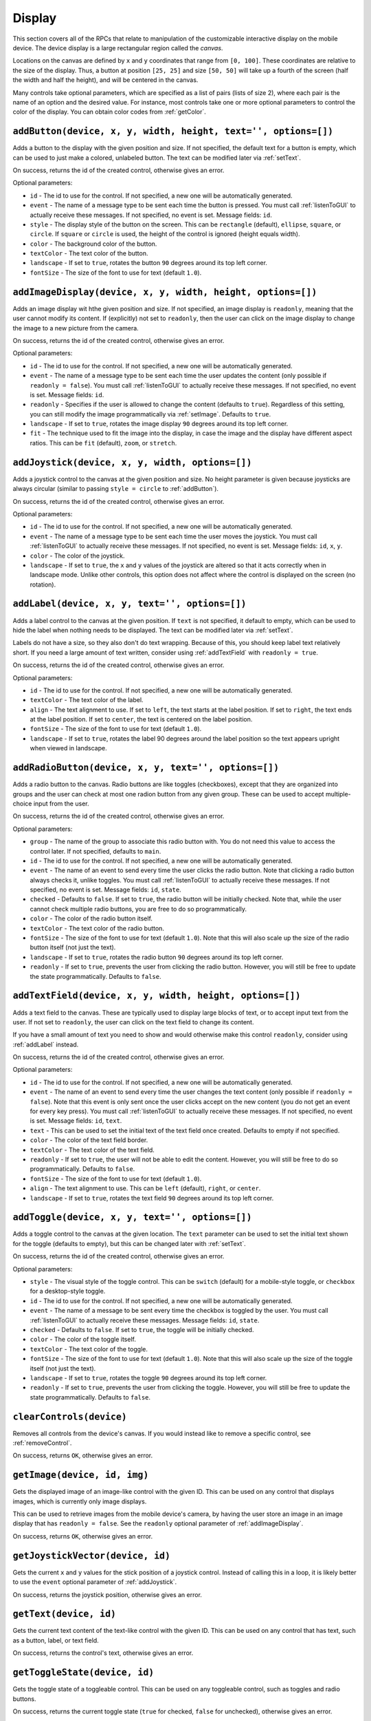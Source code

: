 Display
=======

This section covers all of the RPCs that relate to manipulation of the customizable interactive display on the mobile device.
The device display is a large rectangular region called the `canvas`.

Locations on the canvas are defined by ``x`` and ``y`` coordinates that range from ``[0, 100]``.
These coordinates are relative to the size of the display.
Thus, a button at position ``[25, 25]`` and size ``[50, 50]`` will take up a fourth of the screen (half the width and half the height), and will be centered in the canvas.

Many controls take optional parameters, which are specified as a list of pairs (lists of size 2), where each pair is the name of an option and the desired value.
For instance, most controls take one or more optional parameters to control the color of the display.
You can obtain color codes from :ref:`getColor`.

.. _addButton:

``addButton(device, x, y, width, height, text='', options=[])``
---------------------------------------------------------------

Adds a button to the display with the given position and size.
If not specified, the default text for a button is empty, which can be used to just make a colored, unlabeled button.
The text can be modified later via :ref:`setText`.

On success, returns the id of the created control, otherwise gives an error.

Optional parameters:

- ``id`` - The id to use for the control. If not specified, a new one will be automatically generated.
- ``event`` - The name of a message type to be sent each time the button is pressed. You must call :ref:`listenToGUI` to actually receive these messages. If not specified, no event is set. Message fields: ``id``.
- ``style`` - The display style of the button on the screen. This can be ``rectangle`` (default), ``ellipse``, ``square``, or ``circle``. If ``square`` or ``circle`` is used, the height of the control is ignored (height equals width).
- ``color`` - The background color of the button.
- ``textColor`` - The text color of the button.
- ``landscape`` - If set to ``true``, rotates the button ``90`` degrees around its top left corner.
- ``fontSize`` - The size of the font to use for text (default ``1.0``).

.. _addImageDisplay:

``addImageDisplay(device, x, y, width, height, options=[])``
------------------------------------------------------------

Adds an image display wit hthe given position and size.
If not specified, an image display is ``readonly``, meaning that the user cannot modify its content.
If (explicitly) not set to ``readonly``, then the user can click on the image display to change the image to a new picture from the camera.

On success, returns the id of the created control, otherwise gives an error.

Optional parameters:

- ``id`` - The id to use for the control. If not specified, a new one will be automatically generated.
- ``event`` - The name of a message type to be sent each time the user updates the content (only possible if ``readonly = false``). You must call :ref:`listenToGUI` to actually receive these messages. If not specified, no event is set. Message fields: ``id``.
- ``readonly`` - Specifies if the user is allowed to change the content (defaults to ``true``). Regardless of this setting, you can still modify the image programmatically via :ref:`setImage`. Defaults to ``true``.
- ``landscape`` - If set to ``true``, rotates the image display ``90`` degrees around its top left corner.
- ``fit`` - The technique used to fit the image into the display, in case the image and the display have different aspect ratios. This can be ``fit`` (default), ``zoom``, or ``stretch``.

.. _addJoystick:

``addJoystick(device, x, y, width, options=[])``
------------------------------------------------

Adds a joystick control to the canvas at the given position and size.
No height parameter is given because joysticks are always circular (similar to passing ``style = circle`` to :ref:`addButton`).

On success, returns the id of the created control, otherwise gives an error.

Optional parameters:

- ``id`` - The id to use for the control. If not specified, a new one will be automatically generated.
- ``event`` - The name of a message type to be sent each time the user moves the joystick. You must call :ref:`listenToGUI` to actually receive these messages. If not specified, no event is set. Message fields: ``id``, ``x``, ``y``.
- ``color`` - The color of the joystick.
- ``landscape`` - If set to ``true``, the ``x`` and ``y`` values of the joystick are altered so that it acts correctly when in landscape mode. Unlike other controls, this option does not affect where the control is displayed on the screen (no rotation).

.. _addLabel:

``addLabel(device, x, y, text='', options=[])``
-----------------------------------------------

Adds a label control to the canvas at the given position.
If ``text`` is not specified, it default to empty, which can be used to hide the label when nothing needs to be displayed.
The text can be modified later via :ref:`setText`.

Labels do not have a size, so they also don't do text wrapping.
Because of this, you should keep label text relatively short.
If you need a large amount of text written, consider using :ref:`addTextField` with ``readonly = true``.

On success, returns the id of the created control, otherwise gives an error.

Optional parameters:

- ``id`` - The id to use for the control. If not specified, a new one will be automatically generated.
- ``textColor`` - The text color of the label.
- ``align`` - The text alignment to use. If set to ``left``, the text starts at the label position. If set to ``right``, the text ends at the label position. If set to ``center``, the text is centered on the label position.
- ``fontSize`` - The size of the font to use for text (default ``1.0``).
- ``landscape`` - If set to ``true``, rotates the label 90 degrees around the label position so the text appears upright when viewed in landscape.

.. _addRadioButton:

``addRadioButton(device, x, y, text='', options=[])``
-----------------------------------------------------

Adds a radio button to the canvas.
Radio buttons are like toggles (checkboxes), except that they are organized into groups and the user can check at most one radion button from any given group.
These can be used to accept multiple-choice input from the user.

On success, returns the id of the created control, otherwise gives an error.

Optional parameters:

- ``group`` - The name of the group to associate this radio button with. You do not need this value to access the control later. If not specified, defaults to ``main``.
- ``id`` - The id to use for the control. If not specified, a new one will be automatically generated.
- ``event`` - The name of an event to send every time the user clicks the radio button. Note that clicking a radio button always checks it, unlike toggles. You must call :ref:`listenToGUI` to actually receive these messages. If not specified, no event is set. Message fields: ``id``, ``state``.
- ``checked`` - Defaults to ``false``. If set to ``true``, the radio button will be initially checked. Note that, while the user cannot check multiple radio buttons, you are free to do so programmatically.
- ``color`` - The color of the radio button itself.
- ``textColor`` - The text color of the radio button.
- ``fontSize`` - The size of the font to use for text (default ``1.0``). Note that this will also scale up the size of the radio button itself (not just the text).
- ``landscape`` - If set to ``true``, rotates the radio button ``90`` degrees around its top left corner.
- ``readonly`` - If set to ``true``, prevents the user from clicking the radio button. However, you will still be free to update the state programmatically. Defaults to ``false``.

.. _addTextField:

``addTextField(device, x, y, width, height, options=[])``
---------------------------------------------------------

Adds a text field to the canvas.
These are typically used to display large blocks of text, or to accept input text from the user.
If not set to ``readonly``, the user can click on the text field to change its content.

If you have a small amount of text you need to show and would otherwise make this control ``readonly``, consider using :ref:`addLabel` instead.

On success, returns the id of the created control, otherwise gives an error.

Optional parameters:

- ``id`` - The id to use for the control. If not specified, a new one will be automatically generated.
- ``event`` - The name of an event to send every time the user changes the text content (only possible if ``readonly = false``). Note that this event is only sent once the user clicks accept on the new content (you do not get an event for every key press). You must call :ref:`listenToGUI` to actually receive these messages. If not specified, no event is set. Message fields: ``id``, ``text``.
- ``text`` - This can be used to set the initial text of the text field once created. Defaults to empty if not specified.
- ``color`` - The color of the text field border.
- ``textColor`` - The text color of the text field.
- ``readonly`` - If set to ``true``, the user will not be able to edit the content. However, you will still be free to do so programmatically. Defaults to ``false``.
- ``fontSize`` - The size of the font to use for text (default ``1.0``).
- ``align`` - The text alignment to use. This can be ``left`` (default), ``right``, or ``center``.
- ``landscape`` - If set to ``true``, rotates the text field ``90`` degrees around its top left corner.

.. _addToggle:

``addToggle(device, x, y, text='', options=[])``
------------------------------------------------

Adds a toggle control to the canvas at the given location.
The ``text`` parameter can be used to set the initial text shown for the toggle (defaults to empty), but this can be changed later with :ref:`setText`.

On success, returns the id of the created control, otherwise gives an error.

Optional parameters:

- ``style`` - The visual style of the toggle control. This can be ``switch`` (default) for a mobile-style toggle, or ``checkbox`` for a desktop-style toggle.
- ``id`` - The id to use for the control. If not specified, a new one will be automatically generated.
- ``event`` - The name of a message to be sent every time the checkbox is toggled by the user. You must call :ref:`listenToGUI` to actually receive these messages. Message fields: ``id``, ``state``.
- ``checked`` - Defaults to ``false``. If set to ``true``, the toggle will be initially checked.
- ``color`` - The color of the toggle itself.
- ``textColor`` - The text color of the toggle.
- ``fontSize`` - The size of the font to use for text (default ``1.0``). Note that this will also scale up the size of the toggle itself (not just the text).
- ``landscape`` - If set to ``true``, rotates the toggle ``90`` degrees around its top left corner.
- ``readonly`` - If set to ``true``, prevents the user from clicking the toggle. However, you will still be free to update the state programmatically. Defaults to ``false``.

.. _clearControls:

``clearControls(device)``
-------------------------

Removes all controls from the device's canvas.
If you would instead like to remove a specific control, see :ref:`removeControl`.

On success, returns ``OK``, otherwise gives an error.

.. _getImage:

``getImage(device, id, img)``
-----------------------------

Gets the displayed image of an image-like control with the given ID.
This can be used on any control that displays images, which is currently only image displays.

This can be used to retrieve images from the mobile device's camera, by having the user store an image in an image display that has ``readonly = false``.
See the ``readonly`` optional parameter of :ref:`addImageDisplay`.

On success, returns ``OK``, otherwise gives an error.

.. _getJoystickVector:

``getJoystickVector(device, id)``
---------------------------------

Gets the current ``x`` and ``y`` values for the stick position of a joystick control.
Instead of calling this in a loop, it is likely better to use the ``event`` optional parameter of :ref:`addJoystick`.

On success, returns the joystick position, otherwise gives an error.

.. _getText:

``getText(device, id)``
-----------------------

Gets the current text content of the text-like control with the given ID.
This can be used on any control that has text, such as a button, label, or text field.

On success, returns the control's text, otherwise gives an error.

.. _getToggleState:

``getToggleState(device, id)``
------------------------------

Gets the toggle state of a toggleable control.
This can be used on any toggleable control, such as toggles and radio buttons.

On success, returns the current toggle state (``true`` for checked, ``false`` for unchecked), otherwise gives an error.

.. _isPressed:

``isPressed(device, id)``
-------------------------

Checks if the pressable control with the given ID is currently pressed.
This can be used on any pressable control, which currently only includes buttons.

By calling this RPC in a loop, you could perform some action every second while a button is held down.
If you would instead like to receive click events, see the ``event`` optional parameter of :ref:`addButton`.

On success, returns the pressed state (``true`` for pressed, ``false`` for not pressed), otherwise gives an error.

.. _removeControl:

``removeControl(device, id)``
-----------------------------

Removes a control with the given ID if it exists.
If the control does not exist, does nothing (but still counts as success).
If you would instead like to remove all controls, see :ref:`clearControls`.

On success, returns ``OK``, otherwise gives an error.

.. _setImage:

``setImage(device, id, img)``
-----------------------------

Sets the displayed image of an image-like control with the given ID.
This can be used on any control that displays images, which is currently only image displays.

On success, returns ``OK``, otherwise gives an error.

.. _setText:

``setText(device, id, text)``
-----------------------------

Sets the text content of the text-like control with the given ID.
This can be used on any control that has text, such as a button, label, or text field.

On success, returns ``OK``, otherwise gives an error.

.. _setToggleState:

``setToggleState(device, id, state)``
-------------------------------------

Sets the toggle state of a toggleable control with the given ID.
This can be used on any toggleable control, such as toggles and radio buttons.
If ``state`` is ``true``, the toggleable becomes checked, otherwise it is unchecked.

If used on a radio button, it sets the state independent of the control's group.
That is, although the user can't select multiple radio buttons in the same group, you can do so programmatically through this RPC.

On success, returns ``OK``, otherwise gives an error.
